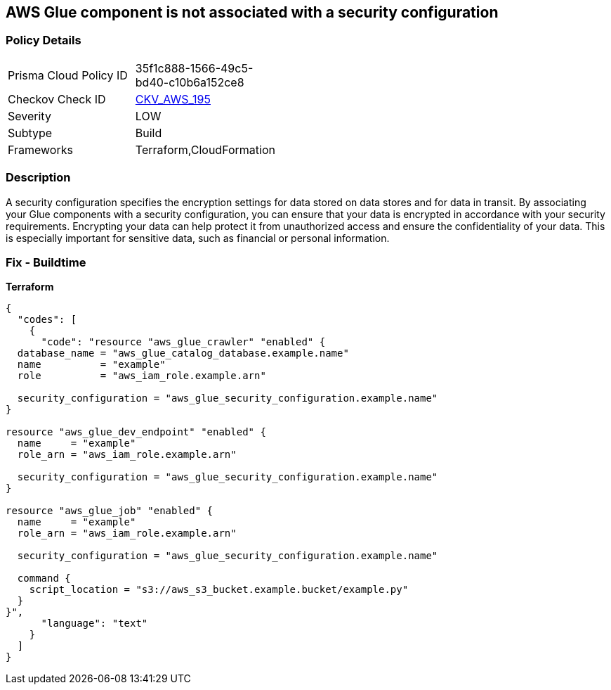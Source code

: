 == AWS Glue component is not associated with a security configuration


=== Policy Details 

[width=45%]
[cols="1,1"]
|=== 
|Prisma Cloud Policy ID 
| 35f1c888-1566-49c5-bd40-c10b6a152ce8

|Checkov Check ID 
| https://github.com/bridgecrewio/checkov/tree/master/checkov/cloudformation/checks/resource/aws/GlueSecurityConfigurationEnabled.py[CKV_AWS_195]

|Severity
|LOW

|Subtype
|Build

|Frameworks
|Terraform,CloudFormation

|=== 



=== Description 


A security configuration specifies the encryption settings for data stored on data stores and for data in transit.
By associating your Glue components with a security configuration, you can ensure that your data is encrypted in accordance with your security requirements.
Encrypting your data can help protect it from unauthorized access and ensure the confidentiality of your data.
This is especially important for sensitive data, such as financial or personal information.

=== Fix - Buildtime


*Terraform* 




[source,text]
----
{
  "codes": [
    {
      "code": "resource "aws_glue_crawler" "enabled" {
  database_name = "aws_glue_catalog_database.example.name"
  name          = "example"
  role          = "aws_iam_role.example.arn"

  security_configuration = "aws_glue_security_configuration.example.name"
}

resource "aws_glue_dev_endpoint" "enabled" {
  name     = "example"
  role_arn = "aws_iam_role.example.arn"

  security_configuration = "aws_glue_security_configuration.example.name"
}

resource "aws_glue_job" "enabled" {
  name     = "example"
  role_arn = "aws_iam_role.example.arn"

  security_configuration = "aws_glue_security_configuration.example.name"

  command {
    script_location = "s3://aws_s3_bucket.example.bucket/example.py"
  }
}",
      "language": "text"
    }
  ]
}
----
